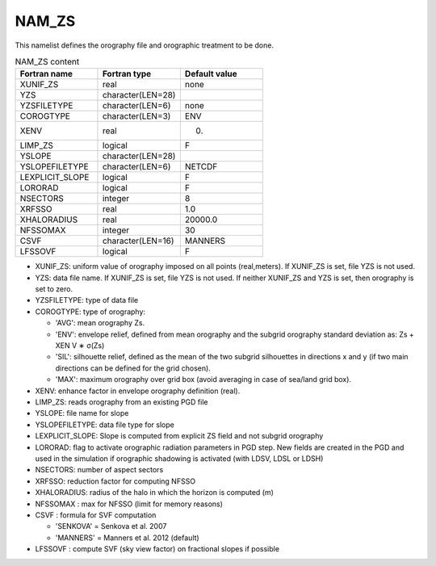.. _nam_zs:

NAM_ZS
-----------------------------------------------------------------------------

This namelist defines the orography file and orographic treatment to be done.

.. csv-table:: NAM_ZS content
   :header: "Fortran name", "Fortran type", "Default value"
   :widths: 30, 30, 30
   
   "XUNIF_ZS", "real", "none"
   "YZS", "character(LEN=28)", ""
   "YZSFILETYPE", "character(LEN=6)", "none"
   "COROGTYPE", "character(LEN=3)", "ENV"
   "XENV", "real", "0."
   "LIMP_ZS", "logical", "F"
   "YSLOPE", "character(LEN=28)", ""
   "YSLOPEFILETYPE", "character(LEN=6)", "NETCDF"
   "LEXPLICIT_SLOPE", "logical", "F"
   "LORORAD", "logical", "F"
   "NSECTORS", "integer", "8"
   "XRFSSO", "real", "1.0"
   "XHALORADIUS", "real", "20000.0"
   "NFSSOMAX", "integer", "30"
   "CSVF", "character(LEN=16)", "MANNERS"
   "LFSSOVF", "logical", "F"


* XUNIF_ZS: uniform value of orography imposed on all points (real,meters). If XUNIF_ZS is set, file YZS is not used.

* YZS: data file name. If XUNIF_ZS is set, file YZS is not used. If neither XUNIF_ZS and YZS is set, then orography is set to zero.

* YZSFILETYPE: type of data file

* COROGTYPE: type of orography:

  * 'AVG': mean orography Zs.
  * 'ENV': envelope relief, defined from mean orography and the subgrid orography standard deviation as: Zs + XEN V ∗ σ(Zs)
  * 'SIL': silhouette relief, defined as the mean of the two subgrid silhouettes in directions x and y (if two main directions can be defined for the grid chosen).
  * 'MAX': maximum orography over grid box (avoid averaging in case of sea/land grid box).
  
* XENV: enhance factor in envelope orography definition (real).

* LIMP_ZS: reads orography from an existing PGD file

* YSLOPE: file name for slope

* YSLOPEFILETYPE: data file type for slope

* LEXPLICIT_SLOPE: Slope is computed from explicit ZS field and not subgrid orography

* LORORAD: flag to activate orographic radiation parameters in PGD step. New fields are created in the PGD and used in the simulation if orographic shadowing is activated (with LDSV, LDSL or LDSH)

* NSECTORS: number of aspect sectors

* XRFSSO: reduction factor for computing NFSSO

* XHALORADIUS: radius of the halo in which the horizon is computed (m)

* NFSSOMAX : max for NFSSO (limit for memory reasons)

* CSVF : formula for SVF computation

  * 'SENKOVA' = Senkova et al. 2007
  * 'MANNERS' = Manners et al. 2012 (default)
  
* LFSSOVF : compute SVF (sky view factor) on fractional slopes if possible
